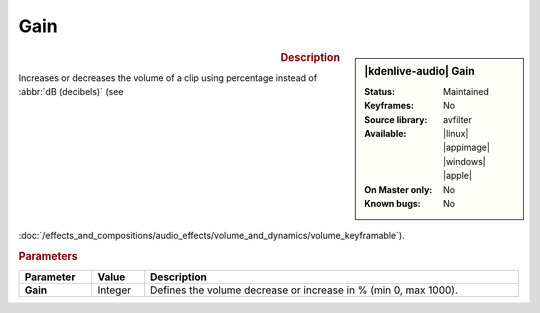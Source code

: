 .. meta::
   :description: Kdenlive Audio Effects - Gain
   :keywords: KDE, Kdenlive, documentation, user manual, video editor, open source, audio effects, volume, dynamics, gain
   
.. metadata-placeholder

   :authors: - Bushuev (https://userbase.kde.org/User:Bushuev)
             - TheMickyRosen-Left (https://userbase.kde.org/User:TheMickyRosen-Left)
             - Bernd Jordan (https://discuss.kde.org/u/berndmj)

   :license: Creative Commons License SA 4.0


Gain
====

.. figure:: /images/effects_and_compositions/kdenlive2308_effects-gain.webp
   :width: 365px
   :figwidth: 365px
   :align: left

.. sidebar:: |kdenlive-audio| Gain

   :Status:
      Maintained
   :Keyframes:
      No
   :Source library:
      avfilter 
   :Available:
      |linux| |appimage| |windows| |apple|
   :On Master only:
      No
   :Known bugs:
      No


.. rst-class:: clear-both


.. rubric:: Description

Increases or decreases the volume of a clip using percentage instead of :abbr:`dB (decibels)` (see :doc:`/effects_and_compositions/audio_effects/volume_and_dynamics/volume_keyframable`).


.. rubric:: Parameters

.. list-table::
   :header-rows: 1
   :width: 100%
   :class: table-wrap

   * - Parameter
     - Value
     - Description

   * - **Gain**
     - Integer
     - Defines the volume decrease or increase in % (min 0, max 1000).
